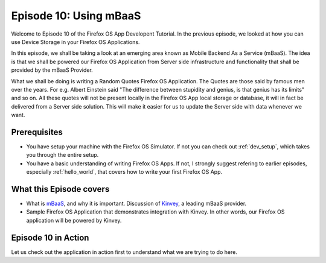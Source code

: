 .. Copyright (C) Romin Irani. Permission is granted to copy, distribute
   and/or modify this document under the terms of the Creative Commons
   Attribution-ShareAlike 4.0 International Public License.


.. _mbaas:

Episode 10: Using mBaaS
=======================

Welcome to Episode 10 of the Firefox OS App Developent Tutorial. In the
previous episode, we looked at how you can use Device Storage in your Firefox
OS Applications.

In this episode, we shall be taking a look at an emerging area known as Mobile
Backend As a Service (mBaaS). The idea is that we shall be powered our Firefox
OS Application from Server side infrastructure and functionality that shall be
provided by the mBaaS Provider.

What we shall be doing is writing a Random Quotes Firefox OS Application. The
Quotes are those said by famous men over the years. For e.g. Albert Einstein
said "The difference between stupidity and genius, is that genius has its
limits" and so on. All these quotes will not be present locally in the Firefox
OS App local storage or database, it will in fact be delivered from a Server
side solution.  This will make it easier for us to update the Server side with
data whenever we want.


Prerequisites
-------------

* You have setup your machine with the Firefox OS Simulator.  If not you can
  check out :ref:`dev_setup`, which takes you through the entire setup.
* You have a basic understanding of writing Firefox OS Apps.  If not, I
  strongly suggest refering to earlier episodes, especially :ref:`hello_world`,
  that covers how to write your first Firefox OS App.


What this Episode covers 
------------------------

* What is `mBaaS
  <http://en.wikipedia.org/wiki/Mobile_Backend_as_a_service>`__, and
  why it is important. Discussion of
  `Kinvey <http://www.kinvey.com>`__, a leading mBaaS provider.
* Sample Firefox OS Application that demonstrates integration with
  Kinvey. In other words, our Firefox OS application will be powered by Kinvey. 


Episode 10 in Action
--------------------

Let us check out the application in action first to understand what we are
trying to do here.
